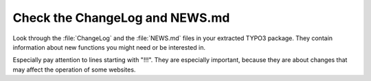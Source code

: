 ﻿.. include:: /Includes.rst.txt


.. _check-the-changelog-and-news-md:

Check the ChangeLog and NEWS.md
^^^^^^^^^^^^^^^^^^^^^^^^^^^^^^^

Look through the :file:`ChangeLog` and the :file:`NEWS.md` files in your extracted TYPO3
package. They contain information about new functions you might need or
be interested in.

Especially pay attention to lines starting with "!!!". They are
especially important, because they are about changes that may affect
the operation of some websites.

